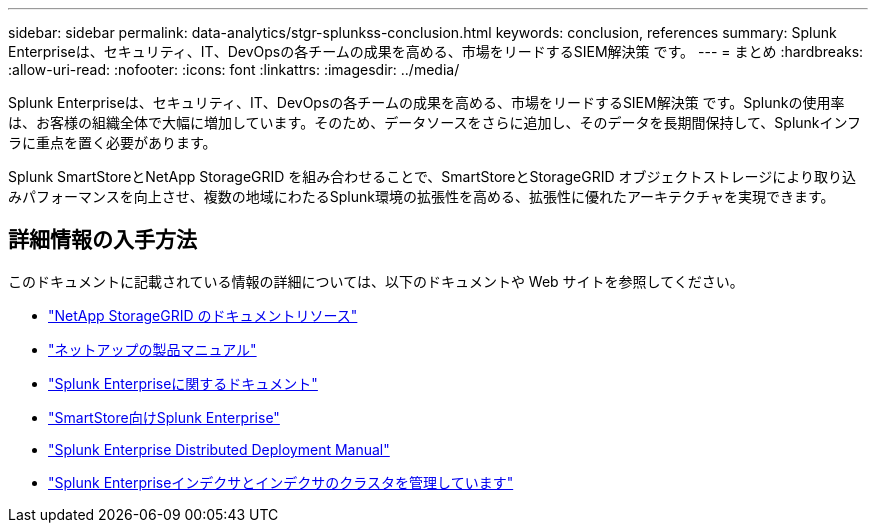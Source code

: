 ---
sidebar: sidebar 
permalink: data-analytics/stgr-splunkss-conclusion.html 
keywords: conclusion, references 
summary: Splunk Enterpriseは、セキュリティ、IT、DevOpsの各チームの成果を高める、市場をリードするSIEM解決策 です。 
---
= まとめ
:hardbreaks:
:allow-uri-read: 
:nofooter: 
:icons: font
:linkattrs: 
:imagesdir: ../media/


[role="lead"]
Splunk Enterpriseは、セキュリティ、IT、DevOpsの各チームの成果を高める、市場をリードするSIEM解決策 です。Splunkの使用率は、お客様の組織全体で大幅に増加しています。そのため、データソースをさらに追加し、そのデータを長期間保持して、Splunkインフラに重点を置く必要があります。

Splunk SmartStoreとNetApp StorageGRID を組み合わせることで、SmartStoreとStorageGRID オブジェクトストレージにより取り込みパフォーマンスを向上させ、複数の地域にわたるSplunk環境の拡張性を高める、拡張性に優れたアーキテクチャを実現できます。



== 詳細情報の入手方法

このドキュメントに記載されている情報の詳細については、以下のドキュメントや Web サイトを参照してください。

* https://docs.netapp.com/us-en/storagegrid-family/["NetApp StorageGRID のドキュメントリソース"^]
* https://docs.netapp.com["ネットアップの製品マニュアル"^]
* https://docs.splunk.com/Documentation/Splunk["Splunk Enterpriseに関するドキュメント"^]
* https://docs.splunk.com/Documentation/Splunk/8.0.6/Indexer/AboutSmartStore["SmartStore向けSplunk Enterprise"^]
* https://docs.splunk.com/Documentation/Splunk/8.0.6/Deploy/Distributedoverview["Splunk Enterprise Distributed Deployment Manual"^]
* https://docs.splunk.com/Documentation/Splunk/8.0.6/Indexer/Aboutindexesandindexers["Splunk Enterpriseインデクサとインデクサのクラスタを管理しています"^]

